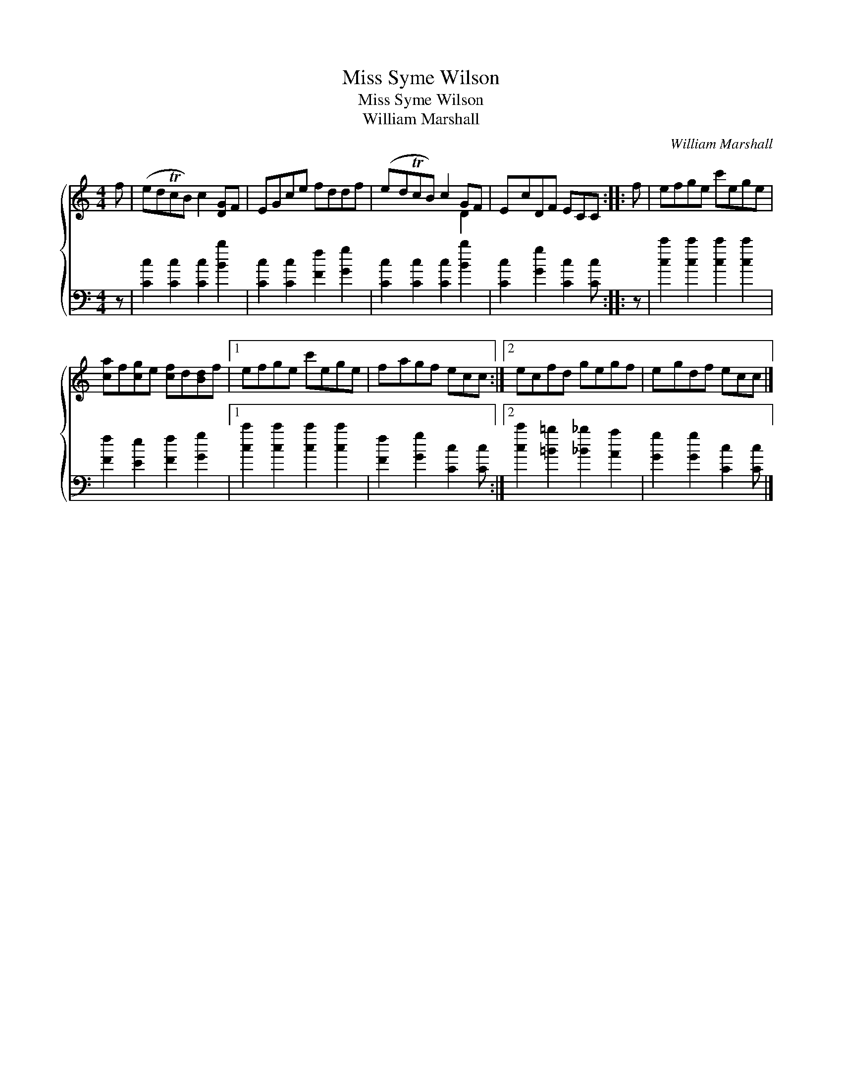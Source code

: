 X:1
T:Miss Syme Wilson
T:Miss Syme Wilson
T:William Marshall
C:William Marshall
%%score { ( 1 2 ) 3 }
L:1/8
M:4/4
K:C
V:1 treble 
V:2 treble 
V:3 bass 
V:1
 f | (edTcB) c2 [DG]F | EGce fddf | (edTcB) c2 GF | EcDF ECC :: f | efge c'ege | %7
 [ca]f[cg]e [cf]d[Bd]f |1 efge c'ege | fagf ecc :|2 ecfd gegf | egdf ecc |] %12
V:2
 x | x8 | x8 | x6 D2 | x7 :: x | x8 | x8 |1 x8 | x7 :|2 x8 | x7 |] %12
V:3
 z | [Cc]2 [Cc]2 [Cc]2 [Bb]2 | [Cc]2 [Cc]2 [Ff]2 [Gg]2 | [Cc]2 [Cc]2 [Cc]2 [Bb]2 | %4
 [Cc]2 [Gg]2 [Cc]2 [Cc] :: z | [cc']2 [cc']2 [cc']2 [cc']2 | [Ff]2 [Ee]2 [Ff]2 [Gg]2 |1 %8
 [cc']2 [cc']2 [cc']2 [cc']2 | [Ff]2 [Gg]2 [Cc]2 [Cc] :|2 [cc']2 [=B=b]2 [_B_b]2 [Aa]2 | %11
 [Gg]2 [Gg]2 [Cc]2 [Cc] |] %12

